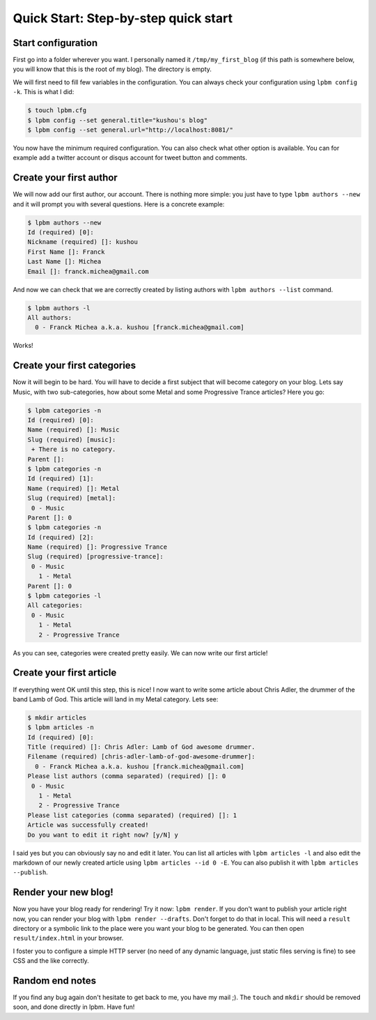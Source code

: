 =====================================
Quick Start: Step-by-step quick start
=====================================

Start configuration
-------------------

First go into a folder wherever you want. I personally named it
``/tmp/my_first_blog`` (if this path is somewhere below, you will know that this
is the root of my blog). The directory is empty.

We will first need to fill few variables in the configuration. You can always
check your configuration using ``lpbm config -k``. This is what I did:

.. code-block:: console

    $ touch lpbm.cfg
    $ lpbm config --set general.title="kushou's blog"
    $ lpbm config --set general.url="http://localhost:8081/"

You now have the minimum required configuration. You can also check what other
option is available. You can for example add a twitter account or disqus account
for tweet button and comments.

Create your first author
------------------------

We will now add our first author, our account. There is nothing more simple: you
just have to type ``lpbm authors --new`` and it will prompt you with several
questions. Here is a concrete example:

.. code-block:: console

    $ lpbm authors --new
    Id (required) [0]: 
    Nickname (required) []: kushou
    First Name []: Franck
    Last Name []: Michea
    Email []: franck.michea@gmail.com

And now we can check that we are correctly created by listing authors with
``lpbm authors --list`` command.

.. code-block:: console

    $ lpbm authors -l
    All authors:
      0 - Franck Michea a.k.a. kushou [franck.michea@gmail.com]

Works!

Create your first categories
----------------------------

Now it will begin to be hard. You will have to decide a first subject that will
become category on your blog. Lets say Music, with two sub-categories, how about
some Metal and some Progressive Trance articles? Here you go:

.. code-block:: console

    $ lpbm categories -n
    Id (required) [0]: 
    Name (required) []: Music
    Slug (required) [music]: 
     + There is no category.
    Parent []: 
    $ lpbm categories -n
    Id (required) [1]: 
    Name (required) []: Metal
    Slug (required) [metal]: 
     0 - Music
    Parent []: 0
    $ lpbm categories -n
    Id (required) [2]: 
    Name (required) []: Progressive Trance
    Slug (required) [progressive-trance]: 
     0 - Music
       1 - Metal
    Parent []: 0
    $ lpbm categories -l
    All categories:
     0 - Music
       1 - Metal
       2 - Progressive Trance

As you can see, categories were created pretty easily. We can now write our
first article!

Create your first article
-------------------------

If everything went OK until this step, this is nice! I now want to write some
article about Chris Adler, the drummer of the band Lamb of God. This article
will land in my Metal category. Lets see:

.. code-block:: console

    $ mkdir articles
    $ lpbm articles -n
    Id (required) [0]: 
    Title (required) []: Chris Adler: Lamb of God awesome drummer.
    Filename (required) [chris-adler-lamb-of-god-awesome-drummer]: 
      0 - Franck Michea a.k.a. kushou [franck.michea@gmail.com]
    Please list authors (comma separated) (required) []: 0
     0 - Music
       1 - Metal
       2 - Progressive Trance
    Please list categories (comma separated) (required) []: 1
    Article was successfully created!
    Do you want to edit it right now? [y/N] y

I said yes but you can obviously say no and edit it later. You can list all
articles with ``lpbm articles -l`` and also edit the markdown of our newly
created article using ``lpbm articles --id 0 -E``. You can also publish it with
``lpbm articles --publish``.

Render your new blog!
---------------------

Now you have your blog ready for rendering! Try it now: ``lpbm render``. If you
don't want to publish your article right now, you can render your blog with
``lpbm render --drafts``. Don't forget to do that in local. This will need a
``result`` directory or a symbolic link to the place were you want your blog to
be generated. You can then open ``result/index.html`` in your browser.

I foster you to configure a simple HTTP server (no need of any dynamic
language, just static files serving is fine) to see CSS and the like correctly.

Random end notes
----------------

If you find any bug again don't hesitate to get back to me, you have my mail ;).
The ``touch`` and ``mkdir`` should be removed soon, and done directly in lpbm.
Have fun!

